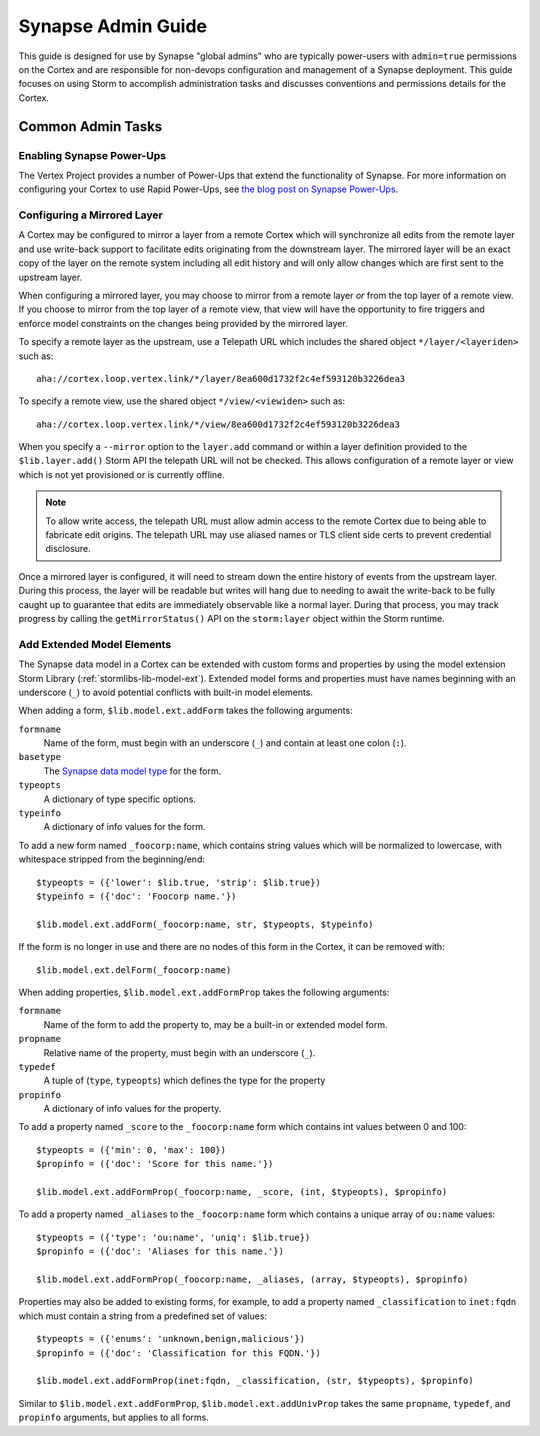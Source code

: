 .. _adminguide:


Synapse Admin Guide
###################

This guide is designed for use by Synapse "global admins" who are typically power-users with ``admin=true`` permissions on
the Cortex and are responsible for non-devops configuration and management of a Synapse deployment. This guide focuses on
using Storm to accomplish administration tasks and discusses conventions and permissions details for the Cortex.

Common Admin Tasks
==================

Enabling Synapse Power-Ups
--------------------------

The Vertex Project provides a number of Power-Ups that extend the functionality of Synapse. For more information on
configuring your Cortex to use Rapid Power-Ups, see `the blog post on Synapse Power-Ups`_.

Configuring a Mirrored Layer
----------------------------

A Cortex may be configured to mirror a layer from a remote Cortex which will synchronize all edits from the remote layer
and use write-back support to facilitate edits originating from the downstream layer.  The mirrored layer will be an exact
copy of the layer on the remote system including all edit history and will only allow changes which are first sent to the
upstream layer.

When configuring a mirrored layer, you may choose to mirror from a remote layer *or* from the top layer of a remote view.
If you choose to mirror from the top layer of a remote view, that view will have the opportunity to fire triggers and enforce
model constraints on the changes being provided by the mirrored layer.

To specify a remote layer as the upstream, use a Telepath URL which includes the shared object ``*/layer/<layeriden>`` such as::

    aha://cortex.loop.vertex.link/*/layer/8ea600d1732f2c4ef593120b3226dea3

To specify a remote view, use the shared object ``*/view/<viewiden>`` such as::

     aha://cortex.loop.vertex.link/*/view/8ea600d1732f2c4ef593120b3226dea3

When you specify a ``--mirror`` option to the ``layer.add`` command or within a layer definition provided to the ``$lib.layer.add()``
Storm API the telepath URL will not be checked.  This allows configuration of a remote layer or view which is not yet provisioned
or is currently offline.

.. note::

    To allow write access, the telepath URL must allow admin access to the remote Cortex due to being able to fabricate edit
    origins. The telepath URL may use aliased names or TLS client side certs to prevent credential disclosure.

Once a mirrored layer is configured, it will need to stream down the entire history of events from the upstream layer.  During
this process, the layer will be readable but writes will hang due to needing to await the write-back to be fully caught up to
guarantee that edits are immediately observable like a normal layer.  During that process, you may track progress by calling
the ``getMirrorStatus()`` API on the ``storm:layer`` object within the Storm runtime.

Add Extended Model Elements
---------------------------

The Synapse data model in a Cortex can be extended with custom forms and properties 
by using the model extension Storm Library (:ref:`stormlibs-lib-model-ext`). Extended model
forms and properties must have names beginning with an underscore (``_``) to avoid potential
conflicts with built-in model elements.

When adding a form, ``$lib.model.ext.addForm`` takes the following arguments:

``formname``
    Name of the form, must begin with an underscore (``_``) and contain at least one colon (``:``).

``basetype``
    The `Synapse data model type`_ for the form.

``typeopts``
    A dictionary of type specific options.

``typeinfo``
    A dictionary of info values for the form.

To add a new form named ``_foocorp:name``, which contains string values which will be
normalized to lowercase, with whitespace stripped from the beginning/end::

    $typeopts = ({'lower': $lib.true, 'strip': $lib.true})
    $typeinfo = ({'doc': 'Foocorp name.'})

    $lib.model.ext.addForm(_foocorp:name, str, $typeopts, $typeinfo)

If the form is no longer in use and there are no nodes of this form in the Cortex, it can be removed with::

    $lib.model.ext.delForm(_foocorp:name)

When adding properties, ``$lib.model.ext.addFormProp`` takes the following arguments:

``formname``
    Name of the form to add the property to, may be a built-in or extended model form.

``propname``
    Relative name of the property, must begin with an underscore (``_``).

``typedef``
    A tuple of (``type``, ``typeopts``) which defines the type for the property

``propinfo``
    A dictionary of info values for the property.

To add a property named ``_score`` to the ``_foocorp:name`` form which contains
int values between 0 and 100::

    $typeopts = ({'min': 0, 'max': 100})
    $propinfo = ({'doc': 'Score for this name.'})

    $lib.model.ext.addFormProp(_foocorp:name, _score, (int, $typeopts), $propinfo)

To add a property named ``_aliases`` to the ``_foocorp:name`` form which contains a unique array
of ``ou:name`` values::

    $typeopts = ({'type': 'ou:name', 'uniq': $lib.true})
    $propinfo = ({'doc': 'Aliases for this name.'})

    $lib.model.ext.addFormProp(_foocorp:name, _aliases, (array, $typeopts), $propinfo)

Properties may also be added to existing forms, for example, to add a property named
``_classification`` to ``inet:fqdn`` which must contain a string from a predefined set of
values::

    $typeopts = ({'enums': 'unknown,benign,malicious'})
    $propinfo = ({'doc': 'Classification for this FQDN.'})

    $lib.model.ext.addFormProp(inet:fqdn, _classification, (str, $typeopts), $propinfo)


Similar to ``$lib.model.ext.addFormProp``, ``$lib.model.ext.addUnivProp`` takes the same
``propname``, ``typedef``, and ``propinfo`` arguments, but applies to all forms.

.. _Synapse data model type: autodocs/datamodel_types.html
.. _the blog post on Synapse Power-Ups: https://vertex.link/blogs/synapse-power-ups/
